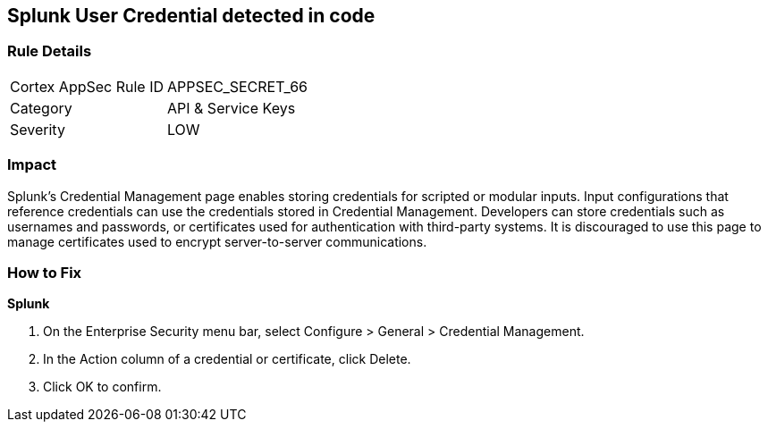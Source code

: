 == Splunk User Credential detected in code


=== Rule Details

[cols="1,2"]
|===
|Cortex AppSec Rule ID |APPSEC_SECRET_66
|Category |API & Service Keys
|Severity |LOW
|===
 



=== Impact
Splunk's Credential Management page enables storing credentials for scripted or modular inputs.
Input configurations that reference credentials can use the credentials stored in Credential Management.
Developers can store credentials such as usernames and passwords, or certificates used for authentication with third-party systems.
It is discouraged to use this page to manage certificates used to encrypt server-to-server communications.

=== How to Fix


*Splunk* 



. On the Enterprise Security menu bar, select Configure > General > Credential Management.

. In the Action column of a credential or certificate, click Delete.

. Click OK to confirm.
